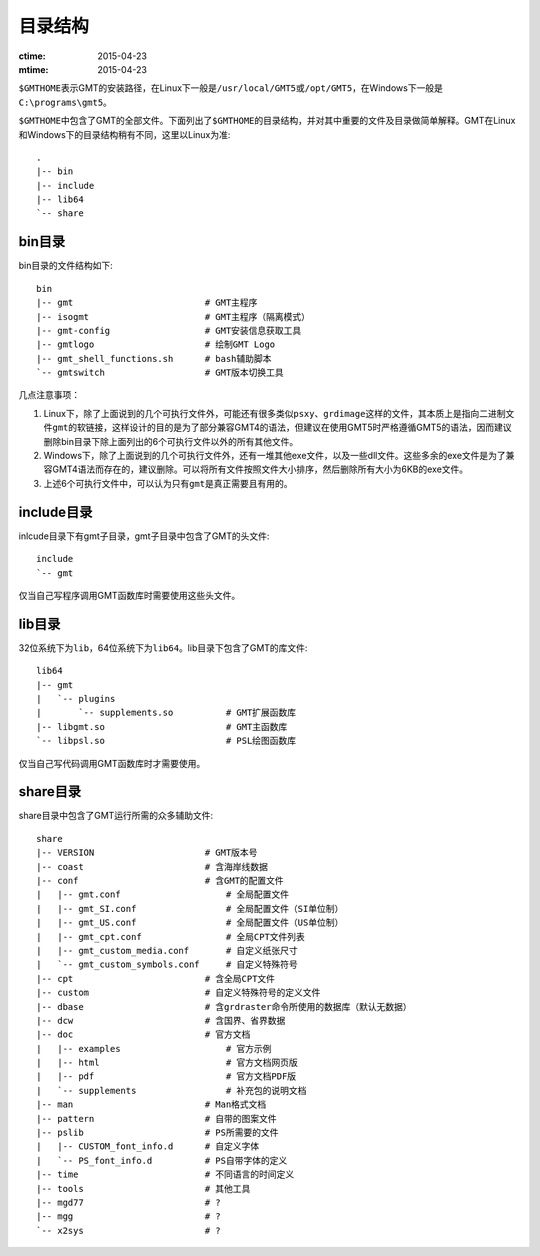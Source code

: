 目录结构
========

:ctime: 2015-04-23
:mtime: 2015-04-23

``$GMTHOME``\ 表示GMT的安装路径，在Linux下一般是\ ``/usr/local/GMT5``\ 或\ ``/opt/GMT5``\ ，在Windows下一般是\ ``C:\programs\gmt5``\ 。

``$GMTHOME``\ 中包含了GMT的全部文件。下面列出了\ ``$GMTHOME``\ 的目录结构，并对其中重要的文件及目录做简单解释。GMT在Linux和Windows下的目录结构稍有不同，这里以Linux为准::

    .
    |-- bin
    |-- include
    |-- lib64
    `-- share

bin目录
-------

bin目录的文件结构如下::


    bin
    |-- gmt                         # GMT主程序
    |-- isogmt                      # GMT主程序（隔离模式）
    |-- gmt-config                  # GMT安装信息获取工具
    |-- gmtlogo                     # 绘制GMT Logo
    |-- gmt_shell_functions.sh      # bash辅助脚本
    `-- gmtswitch                   # GMT版本切换工具

几点注意事项：

#. Linux下，除了上面说到的几个可执行文件外，可能还有很多类似\ ``psxy``\ 、\ ``grdimage``\ 这样的文件，其本质上是指向二进制文件\ ``gmt``\ 的软链接，这样设计的目的是为了部分兼容GMT4的语法，但建议在使用GMT5时严格遵循GMT5的语法，因而建议删除bin目录下除上面列出的6个可执行文件以外的所有其他文件。
#. Windows下，除了上面说到的几个可执行文件外，还有一堆其他exe文件，以及一些dll文件。这些多余的exe文件是为了兼容GMT4语法而存在的，建议删除。可以将所有文件按照文件大小排序，然后删除所有大小为6KB的exe文件。
#. 上述6个可执行文件中，可以认为只有\ ``gmt``\ 是真正需要且有用的。

include目录
------------

inlcude目录下有gmt子目录，gmt子目录中包含了GMT的头文件::

    include
    `-- gmt

仅当自己写程序调用GMT函数库时需要使用这些头文件。

lib目录
-------

32位系统下为\ ``lib``\ ，64位系统下为\ ``lib64``\ 。lib目录下包含了GMT的库文件::

    lib64
    |-- gmt
    |   `-- plugins
    |       `-- supplements.so          # GMT扩展函数库
    |-- libgmt.so                       # GMT主函数库
    `-- libpsl.so                       # PSL绘图函数库

仅当自己写代码调用GMT函数库时才需要使用。

share目录
---------

share目录中包含了GMT运行所需的众多辅助文件::

    share
    |-- VERSION                     # GMT版本号
    |-- coast                       # 含海岸线数据
    |-- conf                        # 含GMT的配置文件
    |   |-- gmt.conf                    # 全局配置文件
    |   |-- gmt_SI.conf                 # 全局配置文件（SI单位制）
    |   |-- gmt_US.conf                 # 全局配置文件（US单位制）
    |   |-- gmt_cpt.conf                # 全局CPT文件列表
    |   |-- gmt_custom_media.conf       # 自定义纸张尺寸
    |   `-- gmt_custom_symbols.conf     # 自定义特殊符号
    |-- cpt                         # 含全局CPT文件
    |-- custom                      # 自定义特殊符号的定义文件
    |-- dbase                       # 含grdraster命令所使用的数据库（默认无数据）
    |-- dcw                         # 含国界、省界数据
    |-- doc                         # 官方文档
    |   |-- examples                    # 官方示例
    |   |-- html                        # 官方文档网页版
    |   |-- pdf                         # 官方文档PDF版
    |   `-- supplements                 # 补充包的说明文档
    |-- man                         # Man格式文档
    |-- pattern                     # 自带的图案文件
    |-- pslib                       # PS所需要的文件
    |   |-- CUSTOM_font_info.d      # 自定义字体
    |   `-- PS_font_info.d          # PS自带字体的定义
    |-- time                        # 不同语言的时间定义
    |-- tools                       # 其他工具
    |-- mgd77                       # ?
    |-- mgg                         # ?
    `-- x2sys                       # ?
